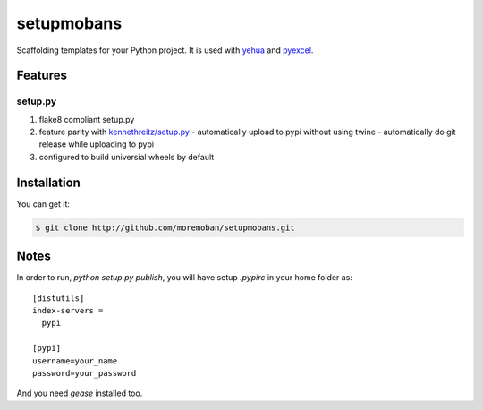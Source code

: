 ================================================================================
setupmobans
================================================================================

.. image:: https://api.travis-ci.org/moremoban/setupmobans.svg?branch=master
   :target: http://travis-ci.org/moremoban/setupmobans

Scaffolding templates for your Python project. It is used with `yehua <https://github.com/chfw/yehua>`_
and `pyexcel <https://github.com/pyexcel/pyexcel>`_.

Features
================================================================================

setup.py
----------

#. flake8 compliant setup.py
#. feature parity with `kennethreitz/setup.py <https://github.com/kennethreitz/setup.py>`_
   - automatically upload to pypi without using twine
   - automatically do git release while uploading to pypi
#. configured to build universial wheels by default

Installation
================================================================================

You can get it:

.. code-block:: bash

    $ git clone http://github.com/moremoban/setupmobans.git


Notes
================================================================================


In order to run, `python setup.py publish`, you will have setup `.pypirc` in
your home folder as::

   [distutils]
   index-servers =
     pypi

   [pypi]
   username=your_name
   password=your_password


And you need `gease` installed too.
